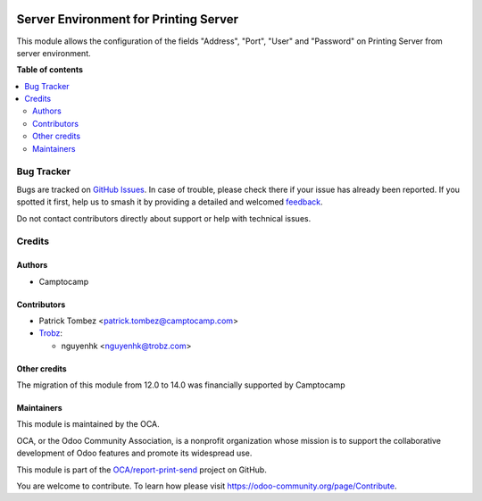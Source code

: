 .. image:: https://odoo-community.org/readme-banner-image
   :target: https://odoo-community.org/get-involved?utm_source=readme
   :alt: Odoo Community Association

======================================
Server Environment for Printing Server
======================================

.. 
   !!!!!!!!!!!!!!!!!!!!!!!!!!!!!!!!!!!!!!!!!!!!!!!!!!!!
   !! This file is generated by oca-gen-addon-readme !!
   !! changes will be overwritten.                   !!
   !!!!!!!!!!!!!!!!!!!!!!!!!!!!!!!!!!!!!!!!!!!!!!!!!!!!
   !! source digest: sha256:d7389e8d7e9237ac238b04dc95897313ad9ab830cc50f28ba734eb8b6f3b8f64
   !!!!!!!!!!!!!!!!!!!!!!!!!!!!!!!!!!!!!!!!!!!!!!!!!!!!

.. |badge1| image:: https://img.shields.io/badge/maturity-Beta-yellow.png
    :target: https://odoo-community.org/page/development-status
    :alt: Beta
.. |badge2| image:: https://img.shields.io/badge/license-AGPL--3-blue.png
    :target: http://www.gnu.org/licenses/agpl-3.0-standalone.html
    :alt: License: AGPL-3
.. |badge3| image:: https://img.shields.io/badge/github-OCA%2Freport--print--send-lightgray.png?logo=github
    :target: https://github.com/OCA/report-print-send/tree/18.0/server_env_printing_server
    :alt: OCA/report-print-send
.. |badge4| image:: https://img.shields.io/badge/weblate-Translate%20me-F47D42.png
    :target: https://translation.odoo-community.org/projects/report-print-send-18-0/report-print-send-18-0-server_env_printing_server
    :alt: Translate me on Weblate
.. |badge5| image:: https://img.shields.io/badge/runboat-Try%20me-875A7B.png
    :target: https://runboat.odoo-community.org/builds?repo=OCA/report-print-send&target_branch=18.0
    :alt: Try me on Runboat

|badge1| |badge2| |badge3| |badge4| |badge5|

This module allows the configuration of the fields "Address", "Port",
"User" and "Password" on Printing Server from server environment.

**Table of contents**

.. contents::
   :local:

Bug Tracker
===========

Bugs are tracked on `GitHub Issues <https://github.com/OCA/report-print-send/issues>`_.
In case of trouble, please check there if your issue has already been reported.
If you spotted it first, help us to smash it by providing a detailed and welcomed
`feedback <https://github.com/OCA/report-print-send/issues/new?body=module:%20server_env_printing_server%0Aversion:%2018.0%0A%0A**Steps%20to%20reproduce**%0A-%20...%0A%0A**Current%20behavior**%0A%0A**Expected%20behavior**>`_.

Do not contact contributors directly about support or help with technical issues.

Credits
=======

Authors
-------

* Camptocamp

Contributors
------------

- Patrick Tombez <patrick.tombez@camptocamp.com>

- `Trobz <https://trobz.com>`__:

  - nguyenhk <nguyenhk@trobz.com>

Other credits
-------------

The migration of this module from 12.0 to 14.0 was financially supported
by Camptocamp

Maintainers
-----------

This module is maintained by the OCA.

.. image:: https://odoo-community.org/logo.png
   :alt: Odoo Community Association
   :target: https://odoo-community.org

OCA, or the Odoo Community Association, is a nonprofit organization whose
mission is to support the collaborative development of Odoo features and
promote its widespread use.

This module is part of the `OCA/report-print-send <https://github.com/OCA/report-print-send/tree/18.0/server_env_printing_server>`_ project on GitHub.

You are welcome to contribute. To learn how please visit https://odoo-community.org/page/Contribute.
